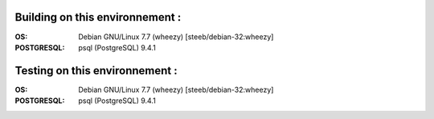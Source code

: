Building on this environnement :
--------------------------------
:OS: Debian GNU/Linux 7.7 (wheezy) [steeb/debian-32:wheezy]
:POSTGRESQL: psql (PostgreSQL) 9.4.1

Testing on this environnement :
-------------------------------
:OS: Debian GNU/Linux 7.7 (wheezy) [steeb/debian-32:wheezy]
:POSTGRESQL: psql (PostgreSQL) 9.4.1

